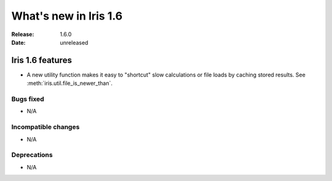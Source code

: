 What's new in Iris 1.6
**********************

:Release: 1.6.0
:Date: unreleased


Iris 1.6 features
=================
* A new utility function makes it easy to "shortcut" slow calculations or
  file loads by caching stored results. See
  :meth:`iris.util.file_is_newer_than`.

Bugs fixed
----------
* N/A

Incompatible changes
--------------------
* N/A

Deprecations
------------
* N/A
